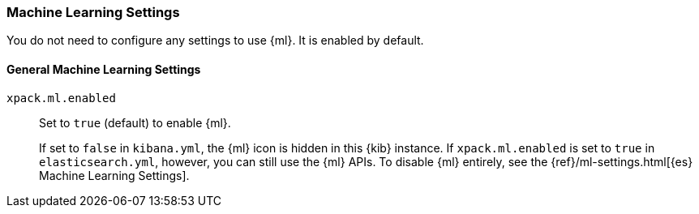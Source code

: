 [role="xpack"]
[[ml-settings-kb]]
=== Machine Learning Settings
You do not need to configure any settings to use {ml}. It is enabled by default.

[float]
[[general-ml-settings-kb]]
==== General Machine Learning Settings

`xpack.ml.enabled`::
Set to `true` (default) to enable {ml}. +
+
If set to `false` in `kibana.yml`, the {ml} icon is hidden in this {kib}
instance. If `xpack.ml.enabled` is set to `true` in `elasticsearch.yml`, however,
you can still use the {ml} APIs. To disable {ml} entirely, see the
{ref}/ml-settings.html[{es} Machine Learning Settings].
